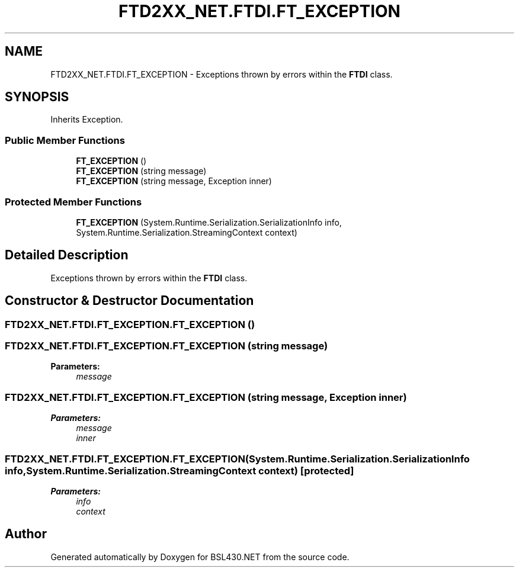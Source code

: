 .TH "FTD2XX_NET.FTDI.FT_EXCEPTION" 3 "Sat Jun 22 2019" "Version 1.2.1" "BSL430.NET" \" -*- nroff -*-
.ad l
.nh
.SH NAME
FTD2XX_NET.FTDI.FT_EXCEPTION \- Exceptions thrown by errors within the \fBFTDI\fP class\&.  

.SH SYNOPSIS
.br
.PP
.PP
Inherits Exception\&.
.SS "Public Member Functions"

.in +1c
.ti -1c
.RI "\fBFT_EXCEPTION\fP ()"
.br
.ti -1c
.RI "\fBFT_EXCEPTION\fP (string message)"
.br
.ti -1c
.RI "\fBFT_EXCEPTION\fP (string message, Exception inner)"
.br
.in -1c
.SS "Protected Member Functions"

.in +1c
.ti -1c
.RI "\fBFT_EXCEPTION\fP (System\&.Runtime\&.Serialization\&.SerializationInfo info, System\&.Runtime\&.Serialization\&.StreamingContext context)"
.br
.in -1c
.SH "Detailed Description"
.PP 
Exceptions thrown by errors within the \fBFTDI\fP class\&. 


.SH "Constructor & Destructor Documentation"
.PP 
.SS "FTD2XX_NET\&.FTDI\&.FT_EXCEPTION\&.FT_EXCEPTION ()"

.PP

.SS "FTD2XX_NET\&.FTDI\&.FT_EXCEPTION\&.FT_EXCEPTION (string message)"

.PP

.PP
\fBParameters:\fP
.RS 4
\fImessage\fP 
.RE
.PP

.SS "FTD2XX_NET\&.FTDI\&.FT_EXCEPTION\&.FT_EXCEPTION (string message, Exception inner)"

.PP

.PP
\fBParameters:\fP
.RS 4
\fImessage\fP 
.br
\fIinner\fP 
.RE
.PP

.SS "FTD2XX_NET\&.FTDI\&.FT_EXCEPTION\&.FT_EXCEPTION (System\&.Runtime\&.Serialization\&.SerializationInfo info, System\&.Runtime\&.Serialization\&.StreamingContext context)\fC [protected]\fP"

.PP

.PP
\fBParameters:\fP
.RS 4
\fIinfo\fP 
.br
\fIcontext\fP 
.RE
.PP


.SH "Author"
.PP 
Generated automatically by Doxygen for BSL430\&.NET from the source code\&.
